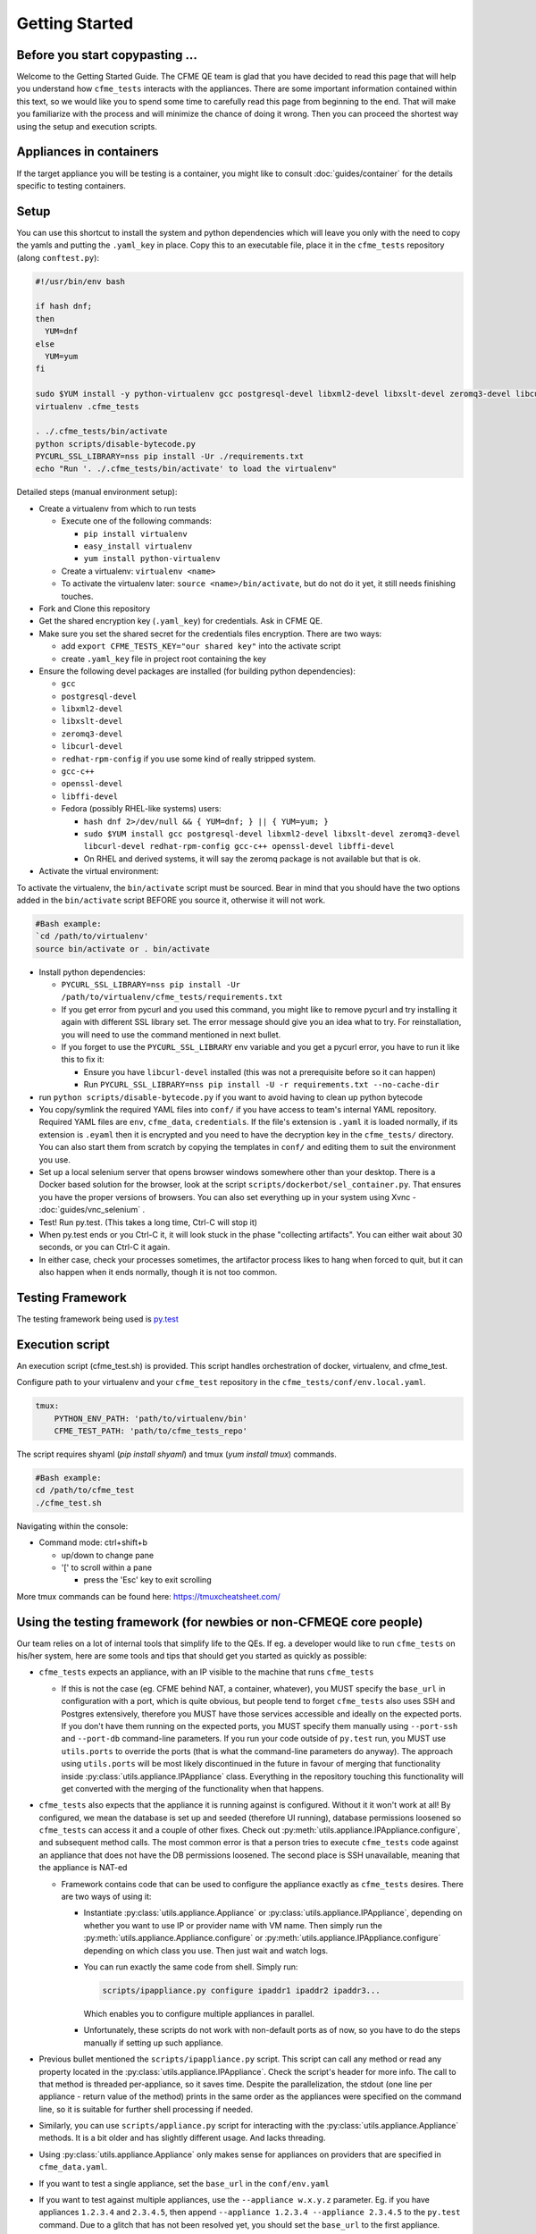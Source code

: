 Getting Started
===============

Before you start copypasting ...
--------------------------------
Welcome to the Getting Started Guide. The CFME QE team is glad that you have decided to read this
page that will help you understand how ``cfme_tests`` interacts with the appliances. There are some
important information contained within this text, so we would like you to spend some time to
carefully read this page from beginning to the end. That will make you familiarize with the process
and will minimize the chance of doing it wrong. Then you can proceed the shortest way using the
setup and execution scripts.

Appliances in containers
------------------------
If the target appliance you will be testing is a container, you might like to consult
:doc:`guides/container` for the details specific to testing containers.

Setup
-----
You can use this shortcut to install the system and python dependencies which will leave you only
with the need to copy the yamls and putting the ``.yaml_key`` in place. Copy this to an executable
file, place it in the ``cfme_tests`` repository (along ``conftest.py``):

.. code-block:: bash

  #!/usr/bin/env bash

  if hash dnf;
  then
    YUM=dnf
  else
    YUM=yum
  fi

  sudo $YUM install -y python-virtualenv gcc postgresql-devel libxml2-devel libxslt-devel zeromq3-devel libcurl-devel redhat-rpm-config gcc-c++ openssl-devel libffi-devel
  virtualenv .cfme_tests

  . ./.cfme_tests/bin/activate
  python scripts/disable-bytecode.py
  PYCURL_SSL_LIBRARY=nss pip install -Ur ./requirements.txt
  echo "Run '. ./.cfme_tests/bin/activate' to load the virtualenv"

Detailed steps (manual environment setup):

* Create a virtualenv from which to run tests

  * Execute one of the following commands:

    * ``pip install virtualenv``
    * ``easy_install virtualenv``
    * ``yum install python-virtualenv``

  * Create a virtualenv: ``virtualenv <name>``
  * To activate the virtualenv later: ``source <name>/bin/activate``, but do not do it yet, it still
    needs finishing touches.

* Fork and Clone this repository
* Get the shared encryption key (``.yaml_key``) for credentials. Ask in CFME QE.
* Make sure you set the shared secret for the credentials files encryption. There are two ways:

  * add ``export CFME_TESTS_KEY="our shared key"`` into the activate script
  * create ``.yaml_key`` file in project root containing the key


* Ensure the following devel packages are installed (for building python dependencies):

  * ``gcc``
  * ``postgresql-devel``
  * ``libxml2-devel``
  * ``libxslt-devel``
  * ``zeromq3-devel``
  * ``libcurl-devel``
  * ``redhat-rpm-config`` if you use some kind of really stripped system.
  * ``gcc-c++``
  * ``openssl-devel``
  * ``libffi-devel``
  * Fedora (possibly RHEL-like systems) users:

    * ``hash dnf 2>/dev/null && { YUM=dnf; } || { YUM=yum; }``

    * ``sudo $YUM install gcc postgresql-devel libxml2-devel libxslt-devel zeromq3-devel libcurl-devel redhat-rpm-config gcc-c++ openssl-devel libffi-devel``

    * On RHEL and derived systems, it will say the zeromq package is not available but that is ok.

* Activate the virtual environment:

To activate the virtualenv, the ``bin/activate`` script must be sourced. Bear in mind that you
should have the two options added in the ``bin/activate`` script BEFORE you source it, otherwise it
will not work.

.. code-block:: bash

   #Bash example:
   `cd /path/to/virtualenv'
   source bin/activate or . bin/activate

* Install python dependencies:

  * ``PYCURL_SSL_LIBRARY=nss pip install -Ur /path/to/virtualenv/cfme_tests/requirements.txt``
  * If you get error from pycurl and you used this command, you might like to remove pycurl and try
    installing it again with different SSL library set. The error message should give you an idea
    what to try. For reinstallation, you will need to use the command mentioned in next bullet.
  * If you forget to use the ``PYCURL_SSL_LIBRARY`` env variable and you get a pycurl error, you
    have to run it like this to fix it:

    * Ensure you have ``libcurl-devel`` installed (this was not a prerequisite before so it can
      happen)
    * Run ``PYCURL_SSL_LIBRARY=nss pip install -U -r requirements.txt --no-cache-dir``

* run ``python scripts/disable-bytecode.py`` if you want to avoid having to clean up python bytecode
* You copy/symlink the required YAML files into ``conf/`` if you have access to team's internal YAML
  repository. Required YAML files are ``env``, ``cfme_data``, ``credentials``. If the file's
  extension is ``.yaml`` it is loaded normally, if its extension is ``.eyaml`` then it is encrypted
  and you need to have the decryption key in the ``cfme_tests/`` directory. You can also start them
  from scratch by copying the templates in ``conf/`` and editing them to suit the environment you
  use.
* Set up a local selenium server that opens browser windows somewhere other than your
  desktop. There is a Docker based solution for the browser, look at the script
  ``scripts/dockerbot/sel_container.py``. That ensures you have the proper versions of browsers. You
  can also set everything up in your system using Xvnc - :doc:`guides/vnc_selenium` .
* Test! Run py.test. (This takes a long time, Ctrl-C will stop it)
* When py.test ends or you Ctrl-C it, it will look stuck in the phase "collecting artifacts". You
  can either wait about 30 seconds, or you can Ctrl-C it again.
* In either case, check your processes sometimes, the artifactor process likes to hang when forced
  to quit, but it can also happen when it ends normally, though it is not too common.

Testing Framework
-----------------

The testing framework being used is `py.test <http://pytest.org/latest>`_

Execution script
-----------------
An execution script (cfme_test.sh) is provided. This script handles orchestration of
docker, virtualenv, and cfme_test.

Configure path to your virtualenv and your ``cfme_test`` repository in the ``cfme_tests/conf/env.local.yaml``.

.. code-block:: yaml

  tmux:
      PYTHON_ENV_PATH: 'path/to/virtualenv/bin'
      CFME_TEST_PATH: 'path/to/cfme_tests_repo'

The script requires shyaml (`pip install shyaml`) and tmux (`yum install tmux`) commands.

.. code-block:: bash

   #Bash example:
   cd /path/to/cfme_test
   ./cfme_test.sh

Navigating within the console:

* Command mode: ctrl+shift+b

  - up/down to change pane

  - '[' to scroll within a pane

    + press the 'Esc' key to exit scrolling




More tmux commands can be found here: https://tmuxcheatsheet.com/

Using the testing framework (for newbies or non-CFMEQE core people)
-------------------------------------------------------------------
Our team relies on a lot of internal tools that simplify life to the QEs. If eg. a developer would
like to run ``cfme_tests`` on his/her system, here are some tools and tips that should get you
started as quickly as possible:

* ``cfme_tests`` expects an appliance, with an IP visible to the machine that runs ``cfme_tests``

  * If this is not the case (eg. CFME behind NAT, a container, whatever), you MUST specify the
    ``base_url`` in configuration with a port, which is quite obvious, but people tend to forget
    ``cfme_tests`` also uses SSH and Postgres extensively, therefore you MUST have those services
    accessible and ideally on the expected ports. If you don't have them running on the expected
    ports, you MUST specify them manually using ``--port-ssh`` and ``--port-db`` command-line
    parameters. If you run your code outside of ``py.test`` run, you MUST use ``utils.ports``
    to override the ports (that is what the command-line parameters do anyway). The approach using
    ``utils.ports`` will be most likely discontinued in the future in favour of merging that
    functionality inside :py:class:`utils.appliance.IPAppliance` class. Everything in the repository
    touching this functionality will get converted with the merging of the functionality when that
    happens.

* ``cfme_tests`` also expects that the appliance it is running against is configured. Without it it
  won't work at all! By configured, we mean the database is set up and seeded (therefore UI
  running), database permissions loosened so ``cfme_tests`` can access it and a couple of other
  fixes. Check out :py:meth:`utils.appliance.IPAppliance.configure`, and subsequent method calls.
  The most common error is that a person tries to execute ``cfme_tests`` code against an appliance
  that does not have the DB permissions loosened. The second place is SSH unavailable, meaning that
  the appliance is NAT-ed

  * Framework contains code that can be used to configure the appliance exactly as ``cfme_tests``
    desires. There are two ways of using it:

    * Instantiate :py:class:`utils.appliance.Appliance` or :py:class:`utils.appliance.IPAppliance`,
      depending on whether you want to use IP or provider name with VM name. Then simply run the
      :py:meth:`utils.appliance.Appliance.configure` or :py:meth:`utils.appliance.IPAppliance.configure`
      depending on which class you use. Then just wait and watch logs.

    * You can run exactly the same code from shell. Simply run:

      .. code-block:: bash

         scripts/ipappliance.py configure ipaddr1 ipaddr2 ipaddr3...

      Which enables you to configure multiple appliances in parallel.

    * Unfortunately, these scripts do not work with non-default ports as of now, so you have to do
      the steps manually if setting up such appliance.

* Previous bullet mentioned the ``scripts/ipappliance.py`` script. This script can call any method
  or read any property located in the :py:class:`utils.appliance.IPAppliance`. Check the script's
  header for more info. The call to that method is threaded per-appliance, so it saves time.
  Despite the parallelization, the stdout (one line per appliance - return value of the method)
  prints in the same order as the appliances were specified on the command line, so it is suitable
  for further shell processing if needed.

* Similarly, you can use  ``scripts/appliance.py`` script for interacting with the
  :py:class:`utils.appliance.Appliance` methods. It is a bit older and has slightly different usage.
  And lacks threading.

* Using :py:class:`utils.appliance.Appliance` only makes sense for appliances on providers that
  are specified in ``cfme_data.yaml``.

* If you want to test a single appliance, set the ``base_url`` in the ``conf/env.yaml``

* If you want to test against multiple appliances, use the ``--appliance w.x.y.z`` parameter. Eg. if
  you have appliances ``1.2.3.4`` and ``2.3.4.5``, then append ``--appliance 1.2.3.4 --appliance 2.3.4.5``
  to the ``py.test`` command. Due to a glitch that has not been resolved yet, you should set the
  ``base_url`` to the first appliance.

* If you have access to Sprout, you can request a fresh appliance to run your tests, you can use
  command like this one:

  .. code-block:: bash

     SPROUT_USER=username SPROUT_PASSWORD=verysecret py.test <your pytest params> --use-sprout --sprout-group "<stream name>" --sprout-appliances N

  If you specify ``N`` greater than 1, the parallelized run is set up automatically. More help
  about the sprout parameters are in :py:mod:`fixtures.parallelizer`. If you don't know what
  the sprout group is, check the dropdown ``Select stream`` in Sprout itself.



Browser Support
---------------

We support any browser that selenium supports, but tend to run Firefox or Chrome.

For detailed instructions on setting up different browsers, see :ref:`browser_configuration`.
